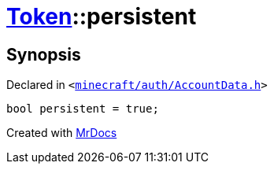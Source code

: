 [#Token-persistent]
= xref:Token.adoc[Token]::persistent
:relfileprefix: ../
:mrdocs:


== Synopsis

Declared in `&lt;https://github.com/PrismLauncher/PrismLauncher/blob/develop/minecraft/auth/AccountData.h#L57[minecraft&sol;auth&sol;AccountData&period;h]&gt;`

[source,cpp,subs="verbatim,replacements,macros,-callouts"]
----
bool persistent = true;
----



[.small]#Created with https://www.mrdocs.com[MrDocs]#
